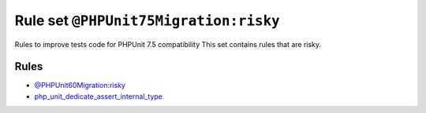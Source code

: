 ======================================
Rule set ``@PHPUnit75Migration:risky``
======================================

Rules to improve tests code for PHPUnit 7.5 compatibility This set contains rules that are risky.

Rules
-----

- `@PHPUnit60Migration:risky <./PHPUnit60MigrationRisky.rst>`_
- `php_unit_dedicate_assert_internal_type <./../rules/php_unit/php_unit_dedicate_assert_internal_type.rst>`_
